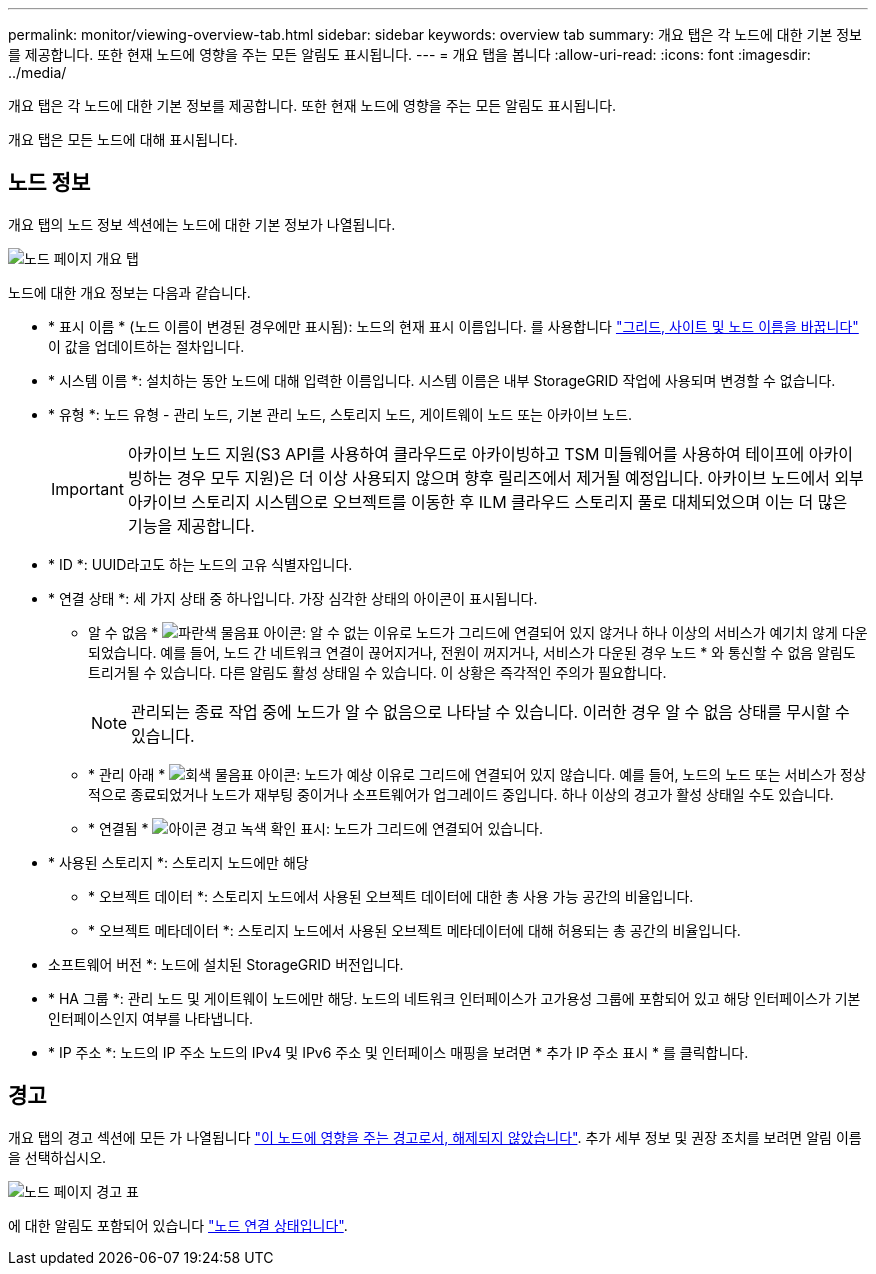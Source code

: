 ---
permalink: monitor/viewing-overview-tab.html 
sidebar: sidebar 
keywords: overview tab 
summary: 개요 탭은 각 노드에 대한 기본 정보를 제공합니다. 또한 현재 노드에 영향을 주는 모든 알림도 표시됩니다. 
---
= 개요 탭을 봅니다
:allow-uri-read: 
:icons: font
:imagesdir: ../media/


[role="lead"]
개요 탭은 각 노드에 대한 기본 정보를 제공합니다. 또한 현재 노드에 영향을 주는 모든 알림도 표시됩니다.

개요 탭은 모든 노드에 대해 표시됩니다.



== 노드 정보

개요 탭의 노드 정보 섹션에는 노드에 대한 기본 정보가 나열됩니다.

image::../media/nodes_page_overview_tab.png[노드 페이지 개요 탭]

노드에 대한 개요 정보는 다음과 같습니다.

* * 표시 이름 * (노드 이름이 변경된 경우에만 표시됨): 노드의 현재 표시 이름입니다. 를 사용합니다 link:../maintain/rename-grid-site-node-overview.html["그리드, 사이트 및 노드 이름을 바꿉니다"] 이 값을 업데이트하는 절차입니다.
* * 시스템 이름 *: 설치하는 동안 노드에 대해 입력한 이름입니다. 시스템 이름은 내부 StorageGRID 작업에 사용되며 변경할 수 없습니다.
* * 유형 *: 노드 유형 - 관리 노드, 기본 관리 노드, 스토리지 노드, 게이트웨이 노드 또는 아카이브 노드.
+

IMPORTANT: 아카이브 노드 지원(S3 API를 사용하여 클라우드로 아카이빙하고 TSM 미들웨어를 사용하여 테이프에 아카이빙하는 경우 모두 지원)은 더 이상 사용되지 않으며 향후 릴리즈에서 제거될 예정입니다. 아카이브 노드에서 외부 아카이브 스토리지 시스템으로 오브젝트를 이동한 후 ILM 클라우드 스토리지 풀로 대체되었으며 이는 더 많은 기능을 제공합니다.

* * ID *: UUID라고도 하는 노드의 고유 식별자입니다.
* * 연결 상태 *: 세 가지 상태 중 하나입니다. 가장 심각한 상태의 아이콘이 표시됩니다.
+
** 알 수 없음 * image:../media/icon_alarm_blue_unknown.png["파란색 물음표 아이콘"]: 알 수 없는 이유로 노드가 그리드에 연결되어 있지 않거나 하나 이상의 서비스가 예기치 않게 다운되었습니다. 예를 들어, 노드 간 네트워크 연결이 끊어지거나, 전원이 꺼지거나, 서비스가 다운된 경우 노드 * 와 통신할 수 없음 알림도 트리거될 수 있습니다. 다른 알림도 활성 상태일 수 있습니다. 이 상황은 즉각적인 주의가 필요합니다.
+

NOTE: 관리되는 종료 작업 중에 노드가 알 수 없음으로 나타날 수 있습니다. 이러한 경우 알 수 없음 상태를 무시할 수 있습니다.

** * 관리 아래 * image:../media/icon_alarm_gray_administratively_down.png["회색 물음표 아이콘"]: 노드가 예상 이유로 그리드에 연결되어 있지 않습니다. 예를 들어, 노드의 노드 또는 서비스가 정상적으로 종료되었거나 노드가 재부팅 중이거나 소프트웨어가 업그레이드 중입니다. 하나 이상의 경고가 활성 상태일 수도 있습니다.
** * 연결됨 * image:../media/icon_alert_green_checkmark.png["아이콘 경고 녹색 확인 표시"]: 노드가 그리드에 연결되어 있습니다.


* * 사용된 스토리지 *: 스토리지 노드에만 해당
+
** * 오브젝트 데이터 *: 스토리지 노드에서 사용된 오브젝트 데이터에 대한 총 사용 가능 공간의 비율입니다.
** * 오브젝트 메타데이터 *: 스토리지 노드에서 사용된 오브젝트 메타데이터에 대해 허용되는 총 공간의 비율입니다.


* 소프트웨어 버전 *: 노드에 설치된 StorageGRID 버전입니다.
* * HA 그룹 *: 관리 노드 및 게이트웨이 노드에만 해당. 노드의 네트워크 인터페이스가 고가용성 그룹에 포함되어 있고 해당 인터페이스가 기본 인터페이스인지 여부를 나타냅니다.
* * IP 주소 *: 노드의 IP 주소 노드의 IPv4 및 IPv6 주소 및 인터페이스 매핑을 보려면 * 추가 IP 주소 표시 * 를 클릭합니다.




== 경고

개요 탭의 경고 섹션에 모든 가 나열됩니다 link:monitoring-system-health.html#view-current-and-resolved-alerts["이 노드에 영향을 주는 경고로서, 해제되지 않았습니다"]. 추가 세부 정보 및 권장 조치를 보려면 알림 이름을 선택하십시오.

image::../media/nodes_page_alerts_table.png[노드 페이지 경고 표]

에 대한 알림도 포함되어 있습니다 link:monitoring-system-health.html#monitor-node-connection-states["노드 연결 상태입니다"].
